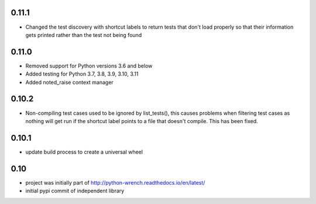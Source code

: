 0.11.1
======

* Changed the test discovery with shortcut labels to return tests that don't
  load properly so that their information gets printed rather than the test
  not being found


0.11.0
======

* Removed support for Python versions 3.6 and below
* Added testing for Python 3.7, 3.8, 3.9, 3.10, 3.11
* Added noted_raise context manager

0.10.2
======

* Non-compiling test cases used to be ignored by list_tests(), this causes
  problems when filtering test cases as nothing will get run if the shortcut
  label points to a file that doesn't compile. This has been fixed.

0.10.1
======

* update build process to create a universal wheel

0.10
====

* project was initially part of http://python-wrench.readthedocs.io/en/latest/
* initial pypi commit of independent library
